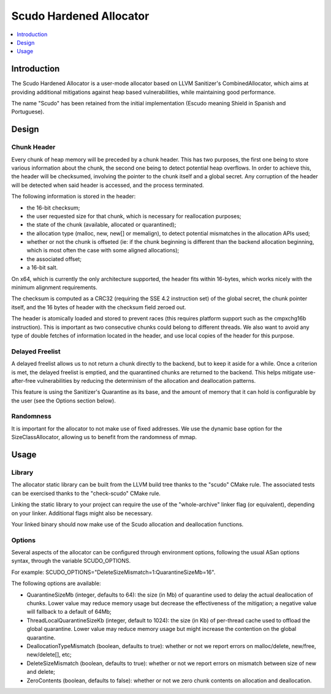 ========================
Scudo Hardened Allocator
========================

.. contents::
   :local:
   :depth: 1

Introduction
============
The Scudo Hardened Allocator is a user-mode allocator based on LLVM Sanitizer's
CombinedAllocator, which aims at providing additional mitigations against heap
based vulnerabilities, while maintaining good performance.

The name "Scudo" has been retained from the initial implementation (Escudo
meaning Shield in Spanish and Portuguese).

Design
======
Chunk Header
------------
Every chunk of heap memory will be preceded by a chunk header. This has two
purposes, the first one being to store various information about the chunk,
the second one being to detect potential heap overflows. In order to achieve
this, the header will be checksumed, involving the pointer to the chunk itself
and a global secret. Any corruption of the header will be detected when said
header is accessed, and the process terminated.

The following information is stored in the header:

- the 16-bit checksum;
- the user requested size for that chunk, which is necessary for reallocation
  purposes;
- the state of the chunk (available, allocated or quarantined);
- the allocation type (malloc, new, new[] or memalign), to detect potential
  mismatches in the allocation APIs used;
- whether or not the chunk is offseted (ie: if the chunk beginning is different
  than the backend allocation beginning, which is most often the case with some
  aligned allocations);
- the associated offset;
- a 16-bit salt.

On x64, which is currently the only architecture supported, the header fits
within 16-bytes, which works nicely with the minimum alignment requirements.

The checksum is computed as a CRC32 (requiring the SSE 4.2 instruction set)
of the global secret, the chunk pointer itself, and the 16 bytes of header with
the checksum field zeroed out.

The header is atomically loaded and stored to prevent races (this requires
platform support such as the cmpxchg16b instruction). This is important as two
consecutive chunks could belong to different threads. We also want to avoid
any type of double fetches of information located in the header, and use local
copies of the header for this purpose.

Delayed Freelist
-----------------
A delayed freelist allows us to not return a chunk directly to the backend, but
to keep it aside for a while. Once a criterion is met, the delayed freelist is
emptied, and the quarantined chunks are returned to the backend. This helps
mitigate use-after-free vulnerabilities by reducing the determinism of the
allocation and deallocation patterns.

This feature is using the Sanitizer's Quarantine as its base, and the amount of
memory that it can hold is configurable by the user (see the Options section
below).

Randomness
----------
It is important for the allocator to not make use of fixed addresses. We use
the dynamic base option for the SizeClassAllocator, allowing us to benefit
from the randomness of mmap.

Usage
=====

Library
-------
The allocator static library can be built from the LLVM build tree thanks to
the "scudo" CMake rule. The associated tests can be exercised thanks to the
"check-scudo" CMake rule.

Linking the static library to your project can require the use of the
"whole-archive" linker flag (or equivalent), depending on your linker.
Additional flags might also be necessary.

Your linked binary should now make use of the Scudo allocation and deallocation
functions.

Options
-------
Several aspects of the allocator can be configured through environment options,
following the usual ASan options syntax, through the variable SCUDO_OPTIONS.

For example: SCUDO_OPTIONS="DeleteSizeMismatch=1:QuarantineSizeMb=16".

The following options are available:

- QuarantineSizeMb (integer, defaults to 64): the size (in Mb) of quarantine
  used to delay the actual deallocation of chunks. Lower value may reduce
  memory usage but decrease the effectiveness of the mitigation; a negative
  value will fallback to a default of 64Mb;

- ThreadLocalQuarantineSizeKb (integer, default to 1024): the size (in Kb) of
  per-thread cache used to offload the global quarantine. Lower value may
  reduce memory usage but might increase the contention on the global
  quarantine.

- DeallocationTypeMismatch (boolean, defaults to true): whether or not we report
  errors on malloc/delete, new/free, new/delete[], etc;

- DeleteSizeMismatch (boolean, defaults to true): whether or not we report
  errors on mismatch between size of new and delete;

- ZeroContents (boolean, defaults to false): whether or not we zero chunk
  contents on allocation and deallocation.

